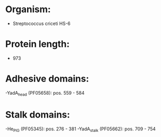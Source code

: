 * Organism:
- Streptococcus criceti HS-6
* Protein length:
- 973
* Adhesive domains:
-YadA_head (PF05658): pos. 559 - 584
* Stalk domains:
-He_PIG (PF05345): pos. 276 - 381
-YadA_stalk (PF05662): pos. 709 - 754


